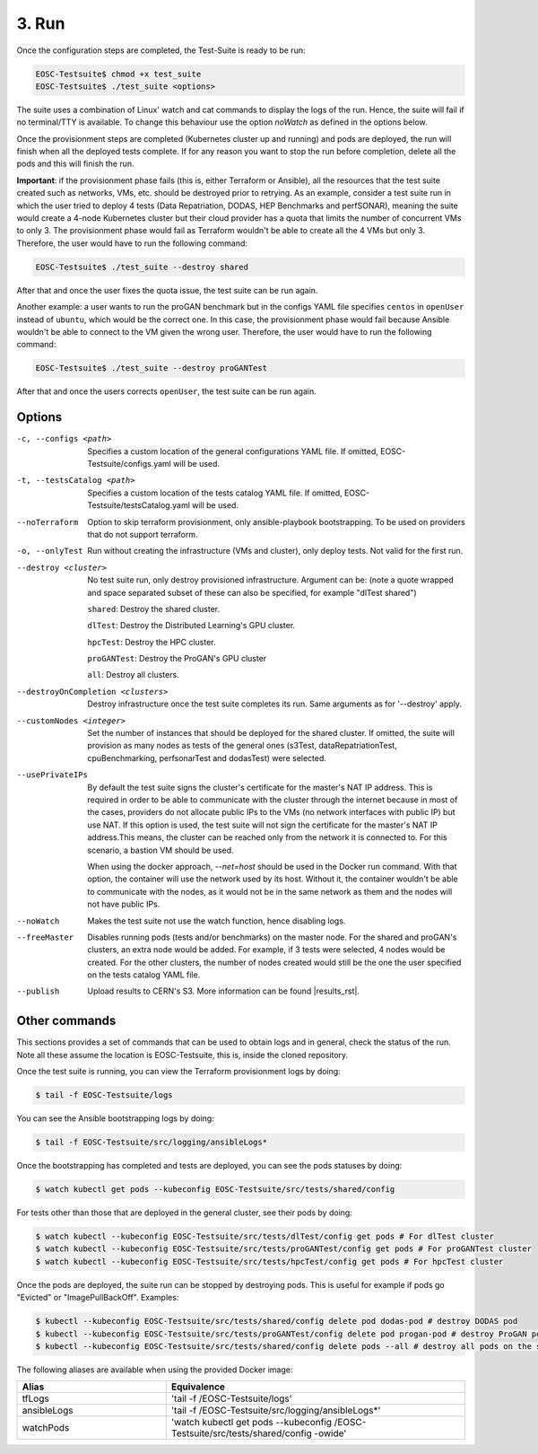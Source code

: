3. Run
------------------------------

Once the configuration steps are completed, the Test-Suite is ready to be run:

.. code-block:: console

    EOSC-Testsuite$ chmod +x test_suite
    EOSC-Testsuite$ ./test_suite <options>

The suite uses a combination of Linux' watch and cat commands to display the logs of the run. Hence, the suite will fail if no terminal/TTY is available.
To change this behaviour use the option *noWatch* as defined in the options below.

Once the provisionment steps are completed (Kubernetes cluster up and running) and pods are deployed, the run will finish when all the deployed tests complete.
If for any reason you want to stop the run before completion, delete all the pods and this will finish the run.

**Important**: if the provisionment phase fails (this is, either Terraform or Ansible), all the resources that the test suite created such as networks, VMs, etc. should be destroyed prior to retrying.
As an example, consider a test suite run in which the user tried to deploy 4 tests (Data Repatriation, DODAS, HEP Benchmarks and perfSONAR), meaning the suite would create a 4-node Kubernetes cluster
but their cloud provider has a quota that limits the number of concurrent VMs to only 3.
The provisionment phase would fail as Terraform wouldn't be able to create all the 4 VMs but only 3. Therefore, the user would have to run the following command:

.. code-block:: console

    EOSC-Testsuite$ ./test_suite --destroy shared

After that and once the user fixes the quota issue, the test suite can be run again.

Another example: a user wants to run the proGAN benchmark but in the configs YAML file specifies ``centos`` in ``openUser`` instead of ``ubuntu``, which would be the correct one. In this case, the provisionment phase would fail because Ansible wouldn't be able
to connect to the VM given the wrong user. Therefore, the user would have to run the following command:

.. code-block:: console

    EOSC-Testsuite$ ./test_suite --destroy proGANTest

After that and once the users corrects ``openUser``, the test suite can be run again.

Options
===============

-c, --configs <path>
    Specifies a custom location of the general configurations YAML file. If omitted, EOSC-Testsuite/configs.yaml will be used.

-t, --testsCatalog <path>
    Specifies a custom location of the tests catalog YAML file. If omitted, EOSC-Testsuite/testsCatalog.yaml will be used.

--noTerraform
    Option to skip terraform provisionment, only ansible-playbook bootstrapping. To be used on providers that do not support terraform.

-o, --onlyTest
    Run without creating the infrastructure (VMs and cluster), only deploy tests. Not valid for the first run.

--destroy <cluster>
    No test suite run, only destroy provisioned infrastructure. Argument can be: (note a quote wrapped and space separated subset of these can also be specified, for example "dlTest shared")

    ``shared``: Destroy the shared cluster.

    ``dlTest``: Destroy the Distributed Learning's GPU cluster.

    ``hpcTest``: Destroy the HPC cluster.

    ``proGANTest``: Destroy the ProGAN's GPU cluster

    ``all``: Destroy all clusters.

--destroyOnCompletion <clusters>
    Destroy infrastructure once the test suite completes its run. Same arguments as for '--destroy' apply.

--customNodes <integer>
    Set the number of instances that should be deployed for the shared cluster. If omitted, the suite will provision as many nodes as tests of the general ones (s3Test, dataRepatriationTest, cpuBenchmarking, perfsonarTest and dodasTest) were selected.

--usePrivateIPs
    By default the test suite signs the cluster's certificate for the master's NAT IP address.
    This is required in order to be able to communicate with the cluster through the internet because in most of the cases, providers do not allocate public IPs to the VMs (no network interfaces with public IP) but use NAT.
    If this option is used, the test suite will not sign the certificate for the master's NAT IP address.This means, the cluster can be reached only from the network it is connected to.
    For this scenario, a bastion VM should be used.

    When using the docker approach, *--net=host* should be used in the Docker run command. With that option, the container will use the network used by its host.
    Without it, the container wouldn't be able to communicate with the nodes, as it would not be in the same network as them and the nodes will not have public IPs.

--noWatch
    Makes the test suite not use the watch function, hence disabling logs.

--freeMaster
    Disables running pods (tests and/or benchmarks) on the master node.
    For the shared and proGAN's clusters, an extra node would be added. For example, if 3 tests were selected, 4 nodes would be created.
    For the other clusters, the number of nodes created would still be the one the user specified on the tests catalog YAML file.

--publish
    Upload results to CERN's S3. More information can be found |results_rst|.

.. |results_rst| raw:: html

  <a href="https://eosc-testsuite.readthedocs.io/en/latest/results.html" target="_blank">here</a>

.. --retry
..     In case of errors on the first run, use this option for retrying. This will make the test-suite try and reuse already provisioned infrastructure. Not valid for the first run, use only when VMs were provisioned but kubernetes bootstrapping failed.



Other commands
==================

This sections provides a set of commands that can be used to obtain logs and in general, check the status of the run.
Note all these assume the location is EOSC-Testsuite, this is, inside the cloned repository.

Once the test suite is running, you can view the Terraform provisionment logs by doing:

.. code-block:: console

    $ tail -f EOSC-Testsuite/logs


You can see the Ansible bootstrapping logs by doing:

.. code-block:: console

    $ tail -f EOSC-Testsuite/src/logging/ansibleLogs*


Once the bootstrapping has completed and tests are deployed, you can see the pods statuses by doing:

.. code-block:: console

    $ watch kubectl get pods --kubeconfig EOSC-Testsuite/src/tests/shared/config


For tests other than those that are deployed in the general cluster, see their pods by doing:

.. code-block:: console

    $ watch kubectl --kubeconfig EOSC-Testsuite/src/tests/dlTest/config get pods # For dlTest cluster
    $ watch kubectl --kubeconfig EOSC-Testsuite/src/tests/proGANTest/config get pods # For proGANTest cluster
    $ watch kubectl --kubeconfig EOSC-Testsuite/src/tests/hpcTest/config get pods # For hpcTest cluster

Once the pods are deployed, the suite run can be stopped by destroying pods. This is useful for example if pods go "Evicted" or "ImagePullBackOff". Examples:

.. code-block:: console

    $ kubectl --kubeconfig EOSC-Testsuite/src/tests/shared/config delete pod dodas-pod # destroy DODAS pod
    $ kubectl --kubeconfig EOSC-Testsuite/src/tests/proGANTest/config delete pod progan-pod # destroy ProGAN pod
    $ kubectl --kubeconfig EOSC-Testsuite/src/tests/shared/config delete pods --all # destroy all pods on the shared cluster


The following aliases are available when using the provided Docker image:

.. list-table::
   :widths: 25 50
   :header-rows: 1

   * - Alias
     - Equivalence
   * - tfLogs
     - 'tail -f /EOSC-Testsuite/logs'
   * - ansibleLogs
     - 'tail -f /EOSC-Testsuite/src/logging/ansibleLogs*'
   * - watchPods
     - 'watch kubectl get pods --kubeconfig /EOSC-Testsuite/src/tests/shared/config -owide'

